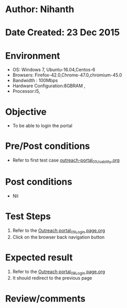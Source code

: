* Author: Nihanth
* Date Created: 23 Dec 2015
* Environment
  - OS: Windows 7, Ubuntu-16.04,Centos-6
  - Browsers: Firefox-42.0,Chrome-47.0,chromium-45.0
  - Bandwidth : 100Mbps
  - Hardware Configuration:8GBRAM , 
  - Processor:i5,

* Objective
  - To be able to login the portal

* Pre/Post conditions
  - Refer to first test case [[https://github.com/vlead/system/blob/master/test-cases/integration_test-cases/System/outreach-portal_01_Usability.org][outreach-portal_01_Usability.org]]

* Post conditions
  - Nil
* Test Steps
  1. Refer to the [[https://github.com/vlead/outreach-portal/blob/master/test-cases/integration_test-cases/System/Outreach%20portal_09_Login%20page.org][Outreach portal_09_Login page.org]]   
  2. Click on the browser back navigation button

* Expected result
  1. Refer to the [[https://github.com/vlead/outreach-portal/blob/master/test-cases/integration_test-cases/System/Outreach%20portal_09_Login%20page.org][Outreach portal_09_Login page.org]]  
  2. It should redirect to the previous page

* Review/comments


